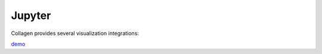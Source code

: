 Jupyter
=======

Collagen provides several visualization integrations:

`demo <notebooks/Drawing.ipynb>`_

